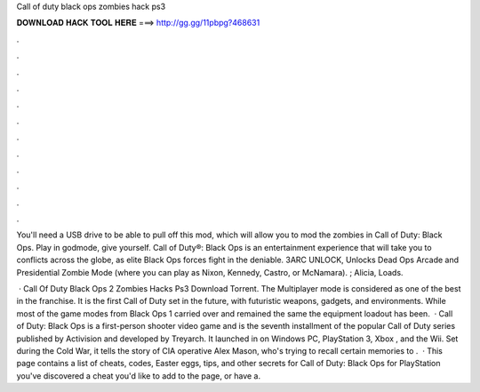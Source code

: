 Call of duty black ops zombies hack ps3



𝐃𝐎𝐖𝐍𝐋𝐎𝐀𝐃 𝐇𝐀𝐂𝐊 𝐓𝐎𝐎𝐋 𝐇𝐄𝐑𝐄 ===> http://gg.gg/11pbpg?468631



.



.



.



.



.



.



.



.



.



.



.



.

You'll need a USB drive to be able to pull off this mod, which will allow you to mod the zombies in Call of Duty: Black Ops. Play in godmode, give yourself. Call of Duty®: Black Ops is an entertainment experience that will take you to conflicts across the globe, as elite Black Ops forces fight in the deniable. 3ARC UNLOCK, Unlocks Dead Ops Arcade and Presidential Zombie Mode (where you can play as Nixon, Kennedy, Castro, or McNamara). ; Alicia, Loads.

 · Call Of Duty Black Ops 2 Zombies Hacks Ps3 Download Torrent. The Multiplayer mode is considered as one of the best in the franchise. It is the first Call of Duty set in the future, with futuristic weapons, gadgets, and environments. While most of the game modes from Black Ops 1 carried over and remained the same the equipment loadout has been.  · Call of Duty: Black Ops is a first-person shooter video game and is the seventh installment of the popular Call of Duty series published by Activision and developed by Treyarch. It launched in on Windows PC, PlayStation 3, Xbox , and the Wii. Set during the Cold War, it tells the story of CIA operative Alex Mason, who's trying to recall certain memories to .  · This page contains a list of cheats, codes, Easter eggs, tips, and other secrets for Call of Duty: Black Ops for PlayStation  you've discovered a cheat you'd like to add to the page, or have a.

